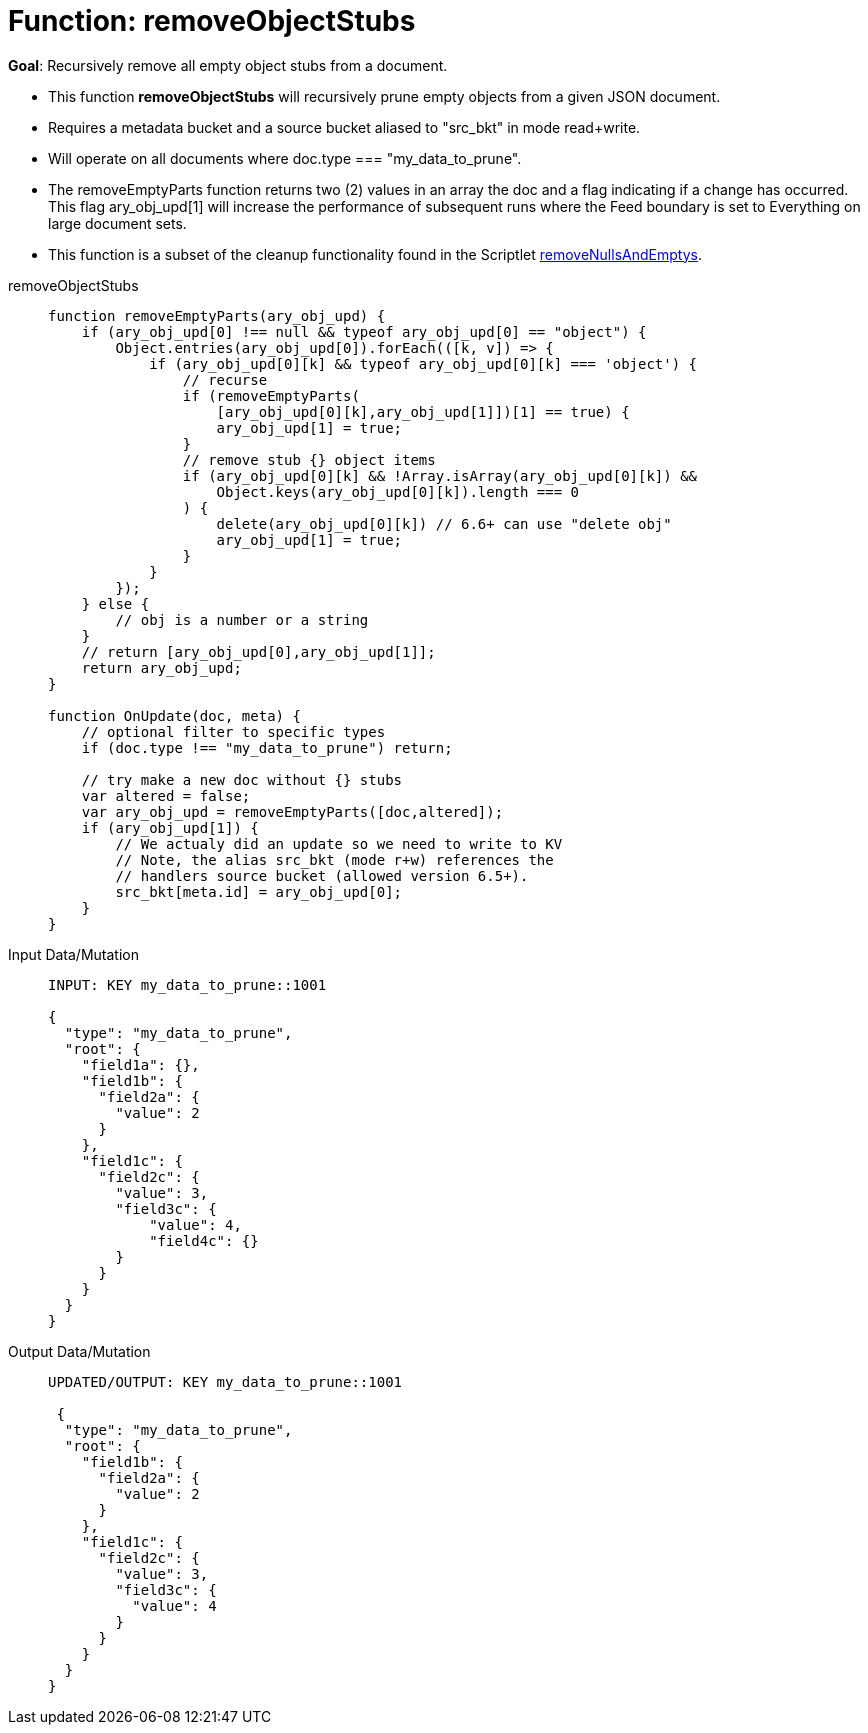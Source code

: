 = Function: removeObjectStubs
:page-edition: Enterprise Edition
:tabs:

*Goal*: Recursively remove all empty object stubs from a document.

* This function *removeObjectStubs* will recursively prune empty objects from a given JSON document.
* Requires a metadata bucket and a source bucket aliased to "src_bkt" in mode read+write.
* Will operate on all documents where doc.type === "my_data_to_prune".
* The removeEmptyParts function returns two (2) values in an array the doc and a flag indicating if a change has occurred.  
This flag ary_obj_upd[1] will increase the performance of subsequent runs where the Feed boundary is set to Everything on large document sets.
* This function is a subset of the cleanup functionality found in the Scriptlet xref:eventing-handler-removeNullsAndEmptys.adoc[removeNullsAndEmptys].


[{tabs}] 
====
removeObjectStubs::
+
--
[source,javascript]
----
function removeEmptyParts(ary_obj_upd) {
    if (ary_obj_upd[0] !== null && typeof ary_obj_upd[0] == "object") {
        Object.entries(ary_obj_upd[0]).forEach(([k, v]) => {
            if (ary_obj_upd[0][k] && typeof ary_obj_upd[0][k] === 'object') {
                // recurse
                if (removeEmptyParts(
                    [ary_obj_upd[0][k],ary_obj_upd[1]])[1] == true) {
                    ary_obj_upd[1] = true;
                }
                // remove stub {} object items
                if (ary_obj_upd[0][k] && !Array.isArray(ary_obj_upd[0][k]) && 
                    Object.keys(ary_obj_upd[0][k]).length === 0
                ) {
                    delete(ary_obj_upd[0][k]) // 6.6+ can use "delete obj"
                    ary_obj_upd[1] = true;
                }
            }
        });
    } else {
        // obj is a number or a string
    }
    // return [ary_obj_upd[0],ary_obj_upd[1]];
    return ary_obj_upd;
}

function OnUpdate(doc, meta) {
    // optional filter to specific types
    if (doc.type !== "my_data_to_prune") return;

    // try make a new doc without {} stubs
    var altered = false;
    var ary_obj_upd = removeEmptyParts([doc,altered]);
    if (ary_obj_upd[1]) {
        // We actualy did an update so we need to write to KV
        // Note, the alias src_bkt (mode r+w) references the
        // handlers source bucket (allowed version 6.5+).
        src_bkt[meta.id] = ary_obj_upd[0];
    }
}
----
--

Input Data/Mutation::
+
--
[source,json]
----
INPUT: KEY my_data_to_prune::1001

{
  "type": "my_data_to_prune",
  "root": {
    "field1a": {},
    "field1b": {
      "field2a": {
        "value": 2
      }
    },
    "field1c": {
      "field2c": {
        "value": 3,
        "field3c": {
            "value": 4,
            "field4c": {}
        }
      }
    }
  }
}

----
--

Output Data/Mutation::
+ 
-- 
[source,json]
----
UPDATED/OUTPUT: KEY my_data_to_prune::1001

 {
  "type": "my_data_to_prune",
  "root": {
    "field1b": {
      "field2a": {
        "value": 2
      }
    },
    "field1c": {
      "field2c": {
        "value": 3,
        "field3c": {
          "value": 4
        }
      }
    }
  }
}
----
--
====
